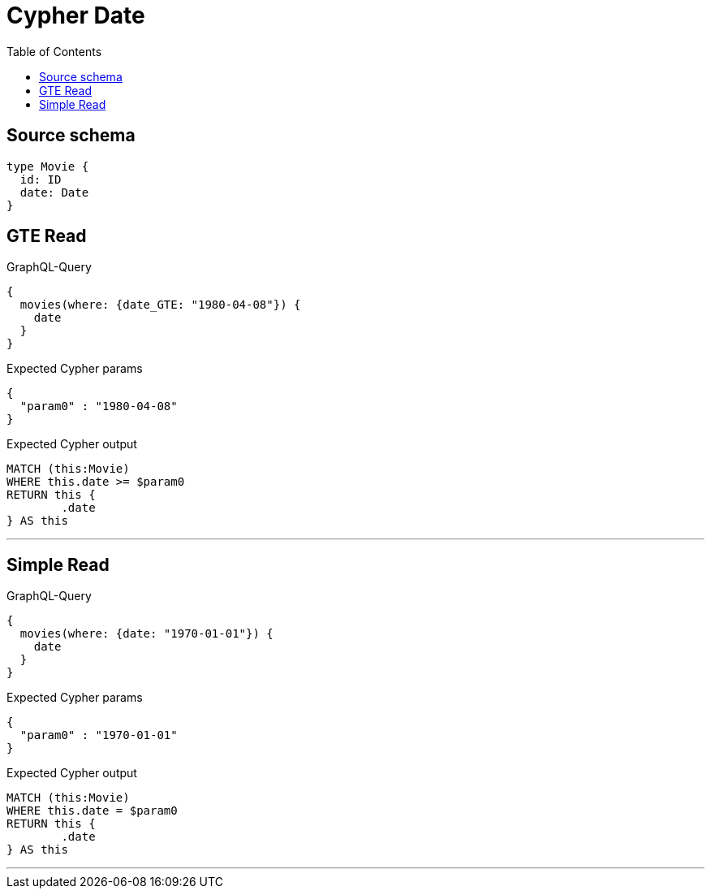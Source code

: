 :toc:

= Cypher Date

== Source schema

[source,graphql,schema=true]
----
type Movie {
  id: ID
  date: Date
}
----

== GTE Read

.GraphQL-Query
[source,graphql]
----
{
  movies(where: {date_GTE: "1980-04-08"}) {
    date
  }
}
----

.Expected Cypher params
[source,json]
----
{
  "param0" : "1980-04-08"
}
----

.Expected Cypher output
[source,cypher]
----
MATCH (this:Movie)
WHERE this.date >= $param0
RETURN this {
	.date
} AS this
----

'''

== Simple Read

.GraphQL-Query
[source,graphql]
----
{
  movies(where: {date: "1970-01-01"}) {
    date
  }
}
----

.Expected Cypher params
[source,json]
----
{
  "param0" : "1970-01-01"
}
----

.Expected Cypher output
[source,cypher]
----
MATCH (this:Movie)
WHERE this.date = $param0
RETURN this {
	.date
} AS this
----

'''

